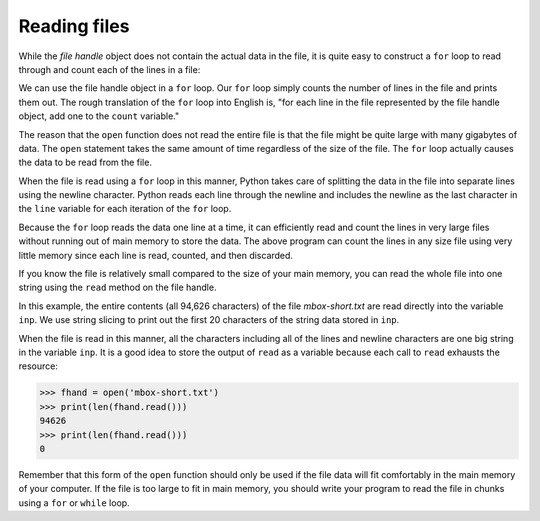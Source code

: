Reading files
-------------
.. index::
    pair: Reading; File
    single: Counter
    pair: File; Open

While the *file handle* object does not contain the actual data in the
file, it is quite easy to construct a ``for`` loop to read
through and count each of the lines in a file:

.. activecode:: fileLines
    :caption: Opening and counting the lines in a file
    :datafile: mbox-short.txt

    fhand = open('mbox-short.txt')
    count = 0
    for line in fhand:
        count = count + 1
    print('Line Count:', count)

We can use the file handle object in a ``for`` loop.
Our ``for`` loop simply counts the number of lines in the file
and prints them out. The rough translation of the ``for`` loop
into English is, "for each line in the file represented by the file
handle object, add one to the ``count`` variable."

The reason that the ``open`` function does not read the entire
file is that the file might be quite large with many gigabytes of data.
The ``open`` statement takes the same amount of time regardless
of the size of the file. The ``for`` loop actually causes the
data to be read from the file.

When the file is read using a ``for`` loop in this manner,
Python takes care of splitting the data in the file into separate lines
using the newline character. Python reads each line through the newline
and includes the newline as the last character in the ``line``
variable for each iteration of the ``for`` loop.

Because the ``for`` loop reads the data one line at a time, it
can efficiently read and count the lines in very large files without
running out of main memory to store the data. The above program can
count the lines in any size file using very little memory since each
line is read, counted, and then discarded.

.. fillintheblank:: file-read-fitb-lines

    When using a for loop to read lines, how many lines are read at a time?

    - :([Oo]ne)|1: When using a for loop, the program reads each line individually.
      :.*: Try again.

If you know the file is relatively small compared to the size of your
main memory, you can read the whole file into one string using the
``read`` method on the file handle.

.. activecode:: fileSlice
    :caption: Using the read function with files
    :datafile: mbox-short.txt

    fhand = open('mbox-short.txt')
    inp = fhand.read()
    print(len(inp))
    print(inp[:20])


In this example, the entire contents (all 94,626 characters) of the file
*mbox-short.txt* are read directly into the variable
``inp``. We use string slicing to print out the first 20
characters of the string data stored in ``inp``.

When the file is read in this manner, all the characters including all
of the lines and newline characters are one big string in the variable
``inp``. It is a good idea to store the output of ``read`` as a variable
because each call to ``read`` exhausts the resource:

.. code-block:: python

    >>> fhand = open('mbox-short.txt')
    >>> print(len(fhand.read()))
    94626
    >>> print(len(fhand.read()))
    0


Remember that this form of the ``open`` function should only be used
if the file data will fit comfortably in the main memory of your computer.
If the file is too large to fit in main memory, you should write your
program to read the file in chunks using a ``for`` or ``while`` loop.

.. parsonsprob:: file-read-pp-code
    :practice: T
    :numbered: left
    :adaptive:

    Put the following code in order so that it uses a for each loop to read the file and print out the total number of lines.
    -----
    count = 0
    file_handler = open('textFile.txt')
    =====
    for line in file_handler:
    =====
        count = count + 1
    =====
    print('Line Count:', count)
